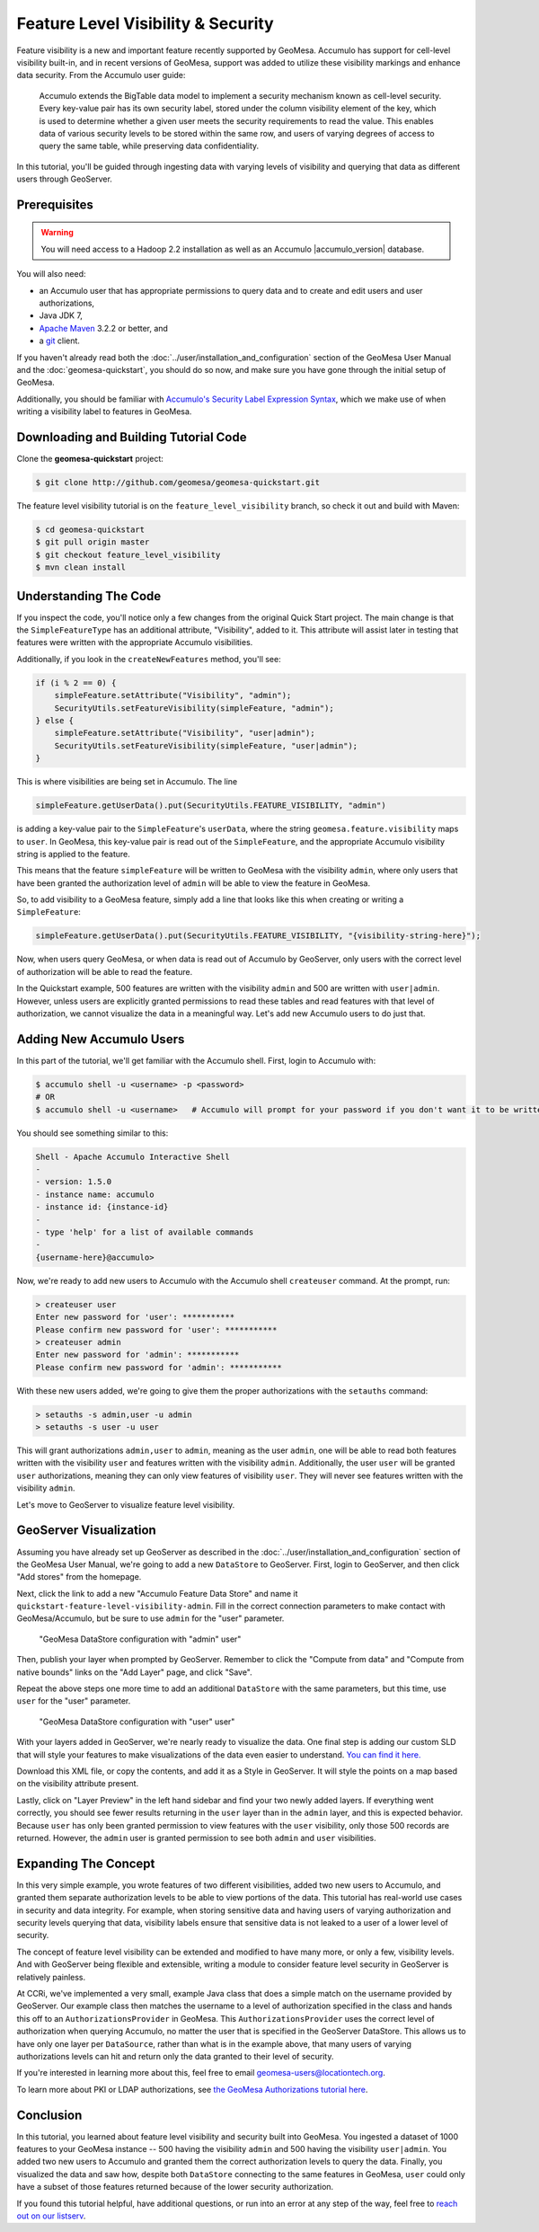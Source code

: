 Feature Level Visibility & Security
===================================

Feature visibility is a new and important feature recently supported by
GeoMesa. Accumulo has support for cell-level visibility built-in, and in
recent versions of GeoMesa, support was added to utilize these
visibility markings and enhance data security. From the Accumulo user
guide:

    Accumulo extends the BigTable data model to implement a security
    mechanism known as cell-level security. Every key-value pair has its
    own security label, stored under the column visibility element of
    the key, which is used to determine whether a given user meets the
    security requirements to read the value. This enables data of
    various security levels to be stored within the same row, and users
    of varying degrees of access to query the same table, while
    preserving data confidentiality.

In this tutorial, you'll be guided through ingesting data with varying
levels of visibility and querying that data as different users through
GeoServer.

Prerequisites
-------------

.. warning::    

    You will need access to a Hadoop 2.2 installation as well as an Accumulo |accumulo_version| database.

You will also need:

-  an Accumulo user that has appropriate permissions to query data and
   to create and edit users and user authorizations,
-  Java JDK 7,
-  `Apache Maven <http://maven.apache.org/>`__ 3.2.2 or better, and
-  a `git <http://git-scm.com/>`__ client.

If you haven't already read both the :doc:`../user/installation_and_configuration` section of the GeoMesa User Manual and the  :doc:`geomesa-quickstart`, you should do so now, and make sure you have gone through the initial setup of GeoMesa.

Additionally, you should be familiar with `Accumulo's Security Label
Expression
Syntax <https://accumulo.apache.org/1.5/accumulo_user_manual.html#_security_label_expressions>`__,
which we make use of when writing a visibility label to features in
GeoMesa.

Downloading and Building Tutorial Code
--------------------------------------

Clone the **geomesa-quickstart** project:

.. code-block:: bash

    $ git clone http://github.com/geomesa/geomesa-quickstart.git

The feature level visibility tutorial is on the
``feature_level_visibility`` branch, so check it out and build with
Maven:

.. code-block:: bash

    $ cd geomesa-quickstart
    $ git pull origin master
    $ git checkout feature_level_visibility
    $ mvn clean install

Understanding The Code
----------------------

If you inspect the code, you'll notice only a few changes from the
original Quick Start project. The main change is that the
``SimpleFeatureType`` has an additional attribute, "Visibility", added
to it. This attribute will assist later in testing that features were
written with the appropriate Accumulo visibilities.

Additionally, if you look in the ``createNewFeatures`` method, you'll
see:

.. code-block:: java

      if (i % 2 == 0) {
          simpleFeature.setAttribute("Visibility", "admin");
          SecurityUtils.setFeatureVisibility(simpleFeature, "admin");
      } else {
          simpleFeature.setAttribute("Visibility", "user|admin");
          SecurityUtils.setFeatureVisibility(simpleFeature, "user|admin");
      }

This is where visibilities are being set in Accumulo. The line

.. code-block:: java

    simpleFeature.getUserData().put(SecurityUtils.FEATURE_VISIBILITY, "admin")

is adding a key-value pair to the ``SimpleFeature``'s ``userData``,
where the string ``geomesa.feature.visibility`` maps to ``user``. In
GeoMesa, this key-value pair is read out of the ``SimpleFeature``, and
the appropriate Accumulo visibility string is applied to the feature.

This means that the feature ``simpleFeature`` will be written to GeoMesa
with the visibility ``admin``, where only users that have been granted
the authorization level of ``admin`` will be able to view the feature in
GeoMesa.

So, to add visibility to a GeoMesa feature, simply add a line that looks
like this when creating or writing a ``SimpleFeature``:

.. code-block:: java

    simpleFeature.getUserData().put(SecurityUtils.FEATURE_VISIBILITY, "{visibility-string-here}");

Now, when users query GeoMesa, or when data is read out of Accumulo by
GeoServer, only users with the correct level of authorization will be
able to read the feature.

In the Quickstart example, 500 features are written with the visibility
``admin`` and 500 are written with ``user|admin``. However, unless users
are explicitly granted permissions to read these tables and read
features with that level of authorization, we cannot visualize the data
in a meaningful way. Let's add new Accumulo users to do just that.

Adding New Accumulo Users
-------------------------

In this part of the tutorial, we'll get familiar with the Accumulo
shell. First, login to Accumulo with:

.. code-block:: bash

    $ accumulo shell -u <username> -p <password>
    # OR
    $ accumulo shell -u <username>   # Accumulo will prompt for your password if you don't want it to be written in plain text to your shell history

You should see something similar to this:

.. code-block:: bash

    Shell - Apache Accumulo Interactive Shell
    -
    - version: 1.5.0
    - instance name: accumulo
    - instance id: {instance-id}
    -
    - type 'help' for a list of available commands
    -
    {username-here}@accumulo>

Now, we're ready to add new users to Accumulo with the Accumulo shell
``createuser`` command. At the prompt, run:

.. code-block:: bash

    > createuser user
    Enter new password for 'user': ***********
    Please confirm new password for 'user': ***********
    > createuser admin
    Enter new password for 'admin': ***********
    Please confirm new password for 'admin': ***********

With these new users added, we're going to give them the proper
authorizations with the ``setauths`` command:

.. code-block:: bash

    > setauths -s admin,user -u admin
    > setauths -s user -u user

This will grant authorizations ``admin,user`` to ``admin``, meaning as
the user ``admin``, one will be able to read both features written with
the visibility ``user`` and features written with the visibility
``admin``. Additionally, the user ``user`` will be granted ``user``
authorizations, meaning they can only view features of visibility
``user``. They will never see features written with the visibility
``admin``.

Let's move to GeoServer to visualize feature level visibility.

GeoServer Visualization
-----------------------

Assuming you have already set up GeoServer  as described in the :doc:`../user/installation_and_configuration` section of the GeoMesa User Manual, we're going to add a new
``DataStore`` to GeoServer. First, login to GeoServer, and then click
"Add stores" from the homepage.

Next, click the link to add a new "Accumulo Feature Data Store" and name
it ``quickstart-feature-level-visibility-admin``. Fill in the correct
connection parameters to make contact with GeoMesa/Accumulo, but be sure
to use ``admin`` for the "user" parameter.

.. figure:: _static/img/tutorials/2015-03-30-geomesa-feature-level-visibility/admin-config.png
   :alt: "GeoMesa DataStore configuration with "admin" user"

   "GeoMesa DataStore configuration with "admin" user"

Then, publish your layer when prompted by GeoServer. Remember to click
the "Compute from data" and "Compute from native bounds" links on the
"Add Layer" page, and click "Save".

Repeat the above steps one more time to add an additional ``DataStore``
with the same parameters, but this time, use ``user`` for the "user"
parameter.

.. figure:: _static/img/tutorials/2015-03-30-geomesa-feature-level-visibility/user-config.png
   :alt: "GeoMesa DataStore configuration with "user" user"

   "GeoMesa DataStore configuration with "user" user"

With your layers added in GeoServer, we're nearly ready to visualize the
data. One final step is adding our custom SLD that will style your
features to make visualizations of the data even easier to understand.
`You can find it
here. <https://raw.githubusercontent.com/geomesa/geomesa-quickstart/feature_level_visibility/featureLevelVisibility.xml>`__

Download this XML file, or copy the contents, and add it as a Style in
GeoServer. It will style the points on a map based on the visibility
attribute present.

Lastly, click on "Layer Preview" in the left hand sidebar and find your
two newly added layers. If everything went correctly, you should see
fewer results returning in the ``user`` layer than in the ``admin``
layer, and this is expected behavior. Because ``user`` has only been
granted permission to view features with the ``user`` visibility, only
those 500 records are returned. However, the ``admin`` user is granted
permission to see both ``admin`` and ``user`` visibilities.

Expanding The Concept
---------------------

In this very simple example, you wrote features of two different
visibilities, added two new users to Accumulo, and granted them separate
authorization levels to be able to view portions of the data. This
tutorial has real-world use cases in security and data integrity. For
example, when storing sensitive data and having users of varying
authorization and security levels querying that data, visibility labels
ensure that sensitive data is not leaked to a user of a lower level of
security.

The concept of feature level visibility can be extended and modified to
have many more, or only a few, visibility levels. And with GeoServer
being flexible and extensible, writing a module to consider feature
level security in GeoServer is relatively painless.

At CCRi, we've implemented a very small, example Java class that does a
simple match on the username provided by GeoServer. Our example class
then matches the username to a level of authorization specified in the
class and hands this off to an ``AuthorizationsProvider`` in GeoMesa.
This ``AuthorizationsProvider`` uses the correct level of authorization
when querying Accumulo, no matter the user that is specified in the
GeoServer DataStore. This allows us to have only one layer per
``DataSource``, rather than what is in the example above, that many
users of varying authorizations levels can hit and return only the data
granted to their level of security.

If you're interested in learning more about this, feel free to email
geomesa-users@locationtech.org.

To learn more about PKI or LDAP authorizations, see `the GeoMesa
Authorizations tutorial
here <http://www.geomesa.org/2014/06/04/geomesa-authorizations/#applying-authorizations-and-visibilities-to-geoserver-using-pkis-and-ldap>`__.

Conclusion
----------

In this tutorial, you learned about feature level visibility and
security built into GeoMesa. You ingested a dataset of 1000 features to
your GeoMesa instance -- 500 having the visibility ``admin`` and 500
having the visibility ``user|admin``. You added two new users to
Accumulo and granted them the correct authorization levels to query the
data. Finally, you visualized the data and saw how, despite both
``DataStore`` connecting to the same features in GeoMesa, ``user`` could
only have a subset of those features returned because of the lower
security authorization.

If you found this tutorial helpful, have additional questions, or run
into an error at any step of the way, feel free to `reach out on our
listserv <mailto:geomesa-users@locationtech.org>`__.
